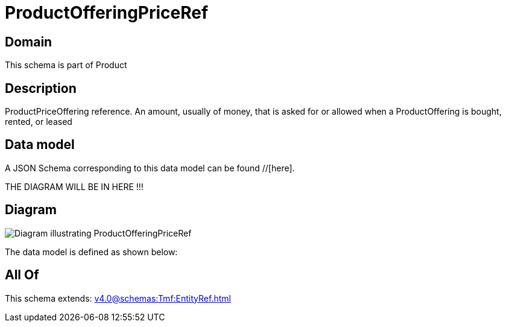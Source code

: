 = ProductOfferingPriceRef

[#domain]
== Domain

This schema is part of Product

[#description]
== Description
ProductPriceOffering reference. An amount, usually of money, that is asked for or allowed when a ProductOffering is bought, rented, or leased


[#data_model]
== Data model

A JSON Schema corresponding to this data model can be found //[here].

THE DIAGRAM WILL BE IN HERE !!!

[#diagram]
== Diagram
image::Resource_ProductOfferingPriceRef.png[Diagram illustrating ProductOfferingPriceRef]


The data model is defined as shown below:


[#all_of]
== All Of

This schema extends: xref:v4.0@schemas:Tmf:EntityRef.adoc[]
